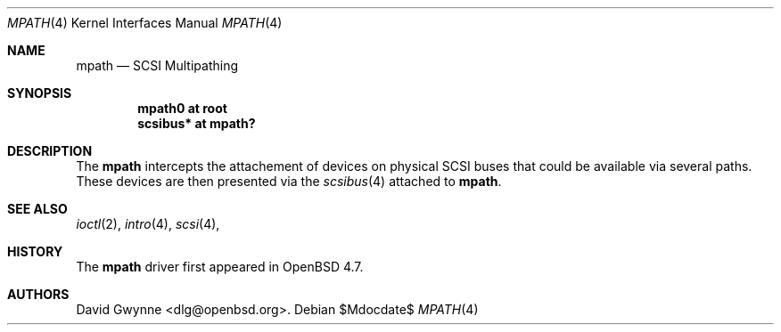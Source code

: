 .\"	$OpenBSD: mpath.4,v 1.1 2009/08/09 12:52:51 dlg Exp $
.\"
.\" Copyright (c) 2009 David Gwynne <dlg@openbsd.org>
.\"
.\" Permission to use, copy, modify, and distribute this software for any
.\" purpose with or without fee is hereby granted, provided that the above
.\" copyright notice and this permission notice appear in all copies.
.\"
.\" THE SOFTWARE IS PROVIDED "AS IS" AND THE AUTHOR DISCLAIMS ALL WARRANTIES
.\" WITH REGARD TO THIS SOFTWARE INCLUDING ALL IMPLIED WARRANTIES OF
.\" MERCHANTABILITY AND FITNESS. IN NO EVENT SHALL THE AUTHOR BE LIABLE FOR
.\" ANY SPECIAL, DIRECT, INDIRECT, OR CONSEQUENTIAL DAMAGES OR ANY DAMAGES
.\" WHATSOEVER RESULTING FROM LOSS OF USE, DATA OR PROFITS, WHETHER IN AN
.\" ACTION OF CONTRACT, NEGLIGENCE OR OTHER TORTIOUS ACTION, ARISING OUT OF
.\" OR IN CONNECTION WITH THE USE OR PERFORMANCE OF THIS SOFTWARE.
.\"
.Dd $Mdocdate$
.Dt MPATH 4
.Os
.Sh NAME
.Nm mpath
.Nd SCSI Multipathing
.Sh SYNOPSIS
.Cd "mpath0 at root"
.Cd "scsibus* at mpath?"
.Sh DESCRIPTION
The
.Nm
intercepts the attachement of devices on physical SCSI buses that could be available via several paths.
These devices are then presented via the
.Xr scsibus 4
attached to
.Nm .
.Sh SEE ALSO
.Xr ioctl 2 ,
.Xr intro 4 ,
.Xr scsi 4 ,
.Sh HISTORY
The
.Nm
driver first appeared in
.Ox 4.7 .
.Sh AUTHORS
.An David Gwynne Aq dlg@openbsd.org .
